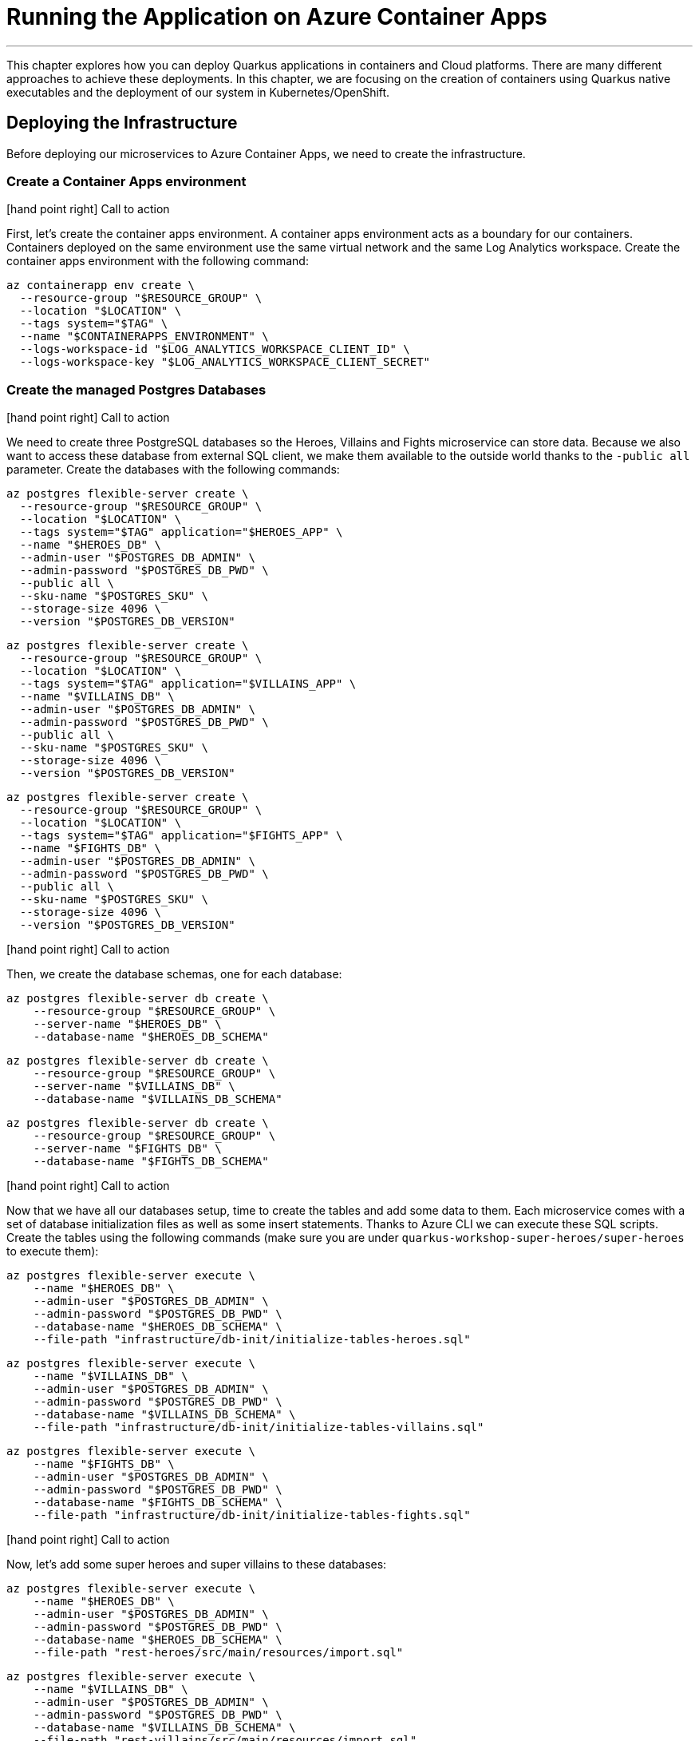 [[azure-aca-running-app]]
= Running the Application on Azure Container Apps

'''

This chapter explores how you can deploy Quarkus applications in containers and Cloud platforms.
There are many different approaches to achieve these deployments.
In this chapter, we are focusing on the creation of containers using Quarkus native executables and the deployment of our system in Kubernetes/OpenShift.

== Deploying the Infrastructure

Before deploying our microservices to Azure Container Apps, we need to create the infrastructure.

=== Create a Container Apps environment

icon:hand-point-right[role="red", size=2x] [red big]#Call to action#

First, let's create the container apps environment.
A container apps environment acts as a boundary for our containers.
Containers deployed on the same environment use the same virtual network and the same Log Analytics workspace.
Create the container apps environment with the following command:

[source,shell]
----
az containerapp env create \
  --resource-group "$RESOURCE_GROUP" \
  --location "$LOCATION" \
  --tags system="$TAG" \
  --name "$CONTAINERAPPS_ENVIRONMENT" \
  --logs-workspace-id "$LOG_ANALYTICS_WORKSPACE_CLIENT_ID" \
  --logs-workspace-key "$LOG_ANALYTICS_WORKSPACE_CLIENT_SECRET"
----

=== Create the managed Postgres Databases

icon:hand-point-right[role="red", size=2x] [red big]#Call to action#

We need to create three PostgreSQL databases so the Heroes, Villains and Fights microservice can store data.
Because we also want to access these database from external SQL client, we make them available to the outside world thanks to the `-public all` parameter.
Create the databases with the following commands:

[source,shell]
----
az postgres flexible-server create \
  --resource-group "$RESOURCE_GROUP" \
  --location "$LOCATION" \
  --tags system="$TAG" application="$HEROES_APP" \
  --name "$HEROES_DB" \
  --admin-user "$POSTGRES_DB_ADMIN" \
  --admin-password "$POSTGRES_DB_PWD" \
  --public all \
  --sku-name "$POSTGRES_SKU" \
  --storage-size 4096 \
  --version "$POSTGRES_DB_VERSION"
----

[source,shell]
----
az postgres flexible-server create \
  --resource-group "$RESOURCE_GROUP" \
  --location "$LOCATION" \
  --tags system="$TAG" application="$VILLAINS_APP" \
  --name "$VILLAINS_DB" \
  --admin-user "$POSTGRES_DB_ADMIN" \
  --admin-password "$POSTGRES_DB_PWD" \
  --public all \
  --sku-name "$POSTGRES_SKU" \
  --storage-size 4096 \
  --version "$POSTGRES_DB_VERSION"
----

[source,shell]
----
az postgres flexible-server create \
  --resource-group "$RESOURCE_GROUP" \
  --location "$LOCATION" \
  --tags system="$TAG" application="$FIGHTS_APP" \
  --name "$FIGHTS_DB" \
  --admin-user "$POSTGRES_DB_ADMIN" \
  --admin-password "$POSTGRES_DB_PWD" \
  --public all \
  --sku-name "$POSTGRES_SKU" \
  --storage-size 4096 \
  --version "$POSTGRES_DB_VERSION"
----

icon:hand-point-right[role="red", size=2x] [red big]#Call to action#

Then, we create the database schemas, one for each database:

[source,shell]
----
az postgres flexible-server db create \
    --resource-group "$RESOURCE_GROUP" \
    --server-name "$HEROES_DB" \
    --database-name "$HEROES_DB_SCHEMA"
----

[source,shell]
----
az postgres flexible-server db create \
    --resource-group "$RESOURCE_GROUP" \
    --server-name "$VILLAINS_DB" \
    --database-name "$VILLAINS_DB_SCHEMA"
----

[source,shell]
----
az postgres flexible-server db create \
    --resource-group "$RESOURCE_GROUP" \
    --server-name "$FIGHTS_DB" \
    --database-name "$FIGHTS_DB_SCHEMA"
----

icon:hand-point-right[role="red", size=2x] [red big]#Call to action#

Now that we have all our databases setup, time to create the tables and add some data to them.
Each microservice comes with a set of database initialization files as well as some insert statements.
Thanks to Azure CLI we can execute these SQL scripts.
Create the tables using the following commands (make sure you are under `quarkus-workshop-super-heroes/super-heroes` to execute them):

[source,shell]
----
az postgres flexible-server execute \
    --name "$HEROES_DB" \
    --admin-user "$POSTGRES_DB_ADMIN" \
    --admin-password "$POSTGRES_DB_PWD" \
    --database-name "$HEROES_DB_SCHEMA" \
    --file-path "infrastructure/db-init/initialize-tables-heroes.sql"
----

[source,shell]
----
az postgres flexible-server execute \
    --name "$VILLAINS_DB" \
    --admin-user "$POSTGRES_DB_ADMIN" \
    --admin-password "$POSTGRES_DB_PWD" \
    --database-name "$VILLAINS_DB_SCHEMA" \
    --file-path "infrastructure/db-init/initialize-tables-villains.sql"
----

[source,shell]
----
az postgres flexible-server execute \
    --name "$FIGHTS_DB" \
    --admin-user "$POSTGRES_DB_ADMIN" \
    --admin-password "$POSTGRES_DB_PWD" \
    --database-name "$FIGHTS_DB_SCHEMA" \
    --file-path "infrastructure/db-init/initialize-tables-fights.sql"
----

icon:hand-point-right[role="red", size=2x] [red big]#Call to action#

Now, let's add some super heroes and super villains to these databases:

[source,shell]
----
az postgres flexible-server execute \
    --name "$HEROES_DB" \
    --admin-user "$POSTGRES_DB_ADMIN" \
    --admin-password "$POSTGRES_DB_PWD" \
    --database-name "$HEROES_DB_SCHEMA" \
    --file-path "rest-heroes/src/main/resources/import.sql"
----

[source,shell]
----
az postgres flexible-server execute \
    --name "$VILLAINS_DB" \
    --admin-user "$POSTGRES_DB_ADMIN" \
    --admin-password "$POSTGRES_DB_PWD" \
    --database-name "$VILLAINS_DB_SCHEMA" \
    --file-path "rest-villains/src/main/resources/import.sql"
----

[source,shell]
----
az postgres flexible-server execute \
    --name "$FIGHTS_DB" \
    --admin-user "$POSTGRES_DB_ADMIN" \
    --admin-password "$POSTGRES_DB_PWD" \
    --database-name "$FIGHTS_DB_SCHEMA" \
    --file-path "rest-fights/src/main/resources/import.sql"
----


You can check the content of the tables with the following commands:

[source,shell]
----
az postgres flexible-server execute \
    --name "$HEROES_DB" \
    --admin-user "$POSTGRES_DB_ADMIN" \
    --admin-password "$POSTGRES_DB_PWD" \
    --database-name "$HEROES_DB_SCHEMA" \
    --querytext "select * from hero"
----

[source,shell]
----
az postgres flexible-server execute \
    --name "$VILLAINS_DB" \
    --admin-user "$POSTGRES_DB_ADMIN" \
    --admin-password "$POSTGRES_DB_PWD" \
    --database-name "$VILLAINS_DB_SCHEMA" \
    --querytext "select * from villain"
----

[source,shell]
----
az postgres flexible-server execute \
    --name "$FIGHTS_DB" \
    --admin-user "$POSTGRES_DB_ADMIN" \
    --admin-password "$POSTGRES_DB_PWD" \
    --database-name "$FIGHTS_DB_SCHEMA" \
    --querytext "select * from fight"
----

=== Create the Managed Kafka

The Fight microservice communicates with the Statistics microservice through Kafka.
We need to create an Azure event hub for that.

icon:hand-point-right[role="red", size=2x] [red big]#Call to action#

[source,shell]
----
az eventhubs namespace create \
  --resource-group "$RESOURCE_GROUP" \
  --location "$LOCATION" \
  --tags system="$TAG" application="$FIGHTS_APP" \
  --name "$KAFKA_NAMESPACE"
----

Then, create the Kafka topic where the messages will be sent to and consumed from:

[source,shell]
----
az eventhubs eventhub create \
  --resource-group "$RESOURCE_GROUP" \
  --name "$KAFKA_TOPIC" \
  --namespace-name "$KAFKA_NAMESPACE"
----

To configure Kafka in the Fight and Statistics microservices, get the connection string with the following commands:

[source,shell]
----
KAFKA_CONNECTION_STRING=$(az eventhubs namespace authorization-rule keys list \
  --resource-group "$RESOURCE_GROUP" \
  --namespace-name "$KAFKA_NAMESPACE" \
  --name RootManageSharedAccessKey \
  --output json | jq -r .primaryConnectionString)

JAAS_CONFIG='org.apache.kafka.common.security.plain.PlainLoginModule required username="$ConnectionString" password="'
KAFKA_JAAS_CONFIG="${JAAS_CONFIG}${KAFKA_CONNECTION_STRING}\";"

echo $KAFKA_CONNECTION_STRING
echo $KAFKA_JAAS_CONFIG
----

If you log into the https://portal.azure.com[Azure Portal] you should see the following created resources.

image::azure-portal-3.png[]

== Deploying the Applications

Now that the Azure Container Apps environment is all set, we need to deploy our microservices to Azure Container Apps.
So let's create an instance of Container Apps for each of our microservices and User Interface.

=== Heroes Microservice

First, the Heroes microservice.
The Heroes microservice needs to access the managed Postgres database.
Therefore, we need to set the right properties using our environment variables.
Notice that the Heroes microservice has a `--min-replicas` set to 0.
That means it can scale down to zero if not used (more on that later).

icon:hand-point-right[role="red", size=2x] [red big]#Call to action#

Create the Heroes container app with the following command:

[source,shell]
----
az containerapp create \
  --resource-group "$RESOURCE_GROUP" \
  --tags system="$TAG" application="$HEROES_APP" \
  --image "$HEROES_IMAGE" \
  --name "$HEROES_APP" \
  --environment "$CONTAINERAPPS_ENVIRONMENT" \
  --ingress external \
  --target-port 8083 \
  --min-replicas 0 \
  --env-vars QUARKUS_HIBERNATE_ORM_DATABASE_GENERATION=validate \
             QUARKUS_HIBERNATE_ORM_SQL_LOAD_SCRIPT=no-file \
             QUARKUS_DATASOURCE_USERNAME="$POSTGRES_DB_ADMIN" \
             QUARKUS_DATASOURCE_PASSWORD="$POSTGRES_DB_PWD" \
             QUARKUS_DATASOURCE_REACTIVE_URL="$HEROES_DB_CONNECT_STRING"
----

The following command sets the URL of the deployed application to the `HEROES_URL` variable:

```shell
HEROES_URL="https://$(az containerapp ingress show \
    --resource-group $RESOURCE_GROUP \
    --name $HEROES_APP \
    --output json | jq -r .fqdn)"

echo $HEROES_URL
```
You can now invoke the Hero microservice APIs with:

```shell
curl "$HEROES_URL/api/heroes/hello"
curl "$HEROES_URL/api/heroes" | jq
```

To access the logs of the Heroes microservice, you can write the following query:

````shell
az monitor log-analytics query \
  --workspace $LOG_ANALYTICS_WORKSPACE_CLIENT_ID \
  --analytics-query "ContainerAppConsoleLogs_CL | where ContainerAppName_s == '$HEROES_APP' | project ContainerAppName_s, Log_s, TimeGenerated " \
  --output table
````

=== Villains Microservice

The Villain microservice also needs to access the managed Postgres database, so we need to set the right variables.
Notice the minimum of replicas is also set to 0:

```shell
az containerapp create \
  --resource-group "$RESOURCE_GROUP" \
  --tags system="$TAG" application="$VILLAINS_APP" \
  --image "$VILLAINS_IMAGE" \
  --name "$VILLAINS_APP" \
  --environment "$CONTAINERAPPS_ENVIRONMENT" \
  --ingress external \
  --target-port 8084 \
  --min-replicas 0 \
  --env-vars QUARKUS_HIBERNATE_ORM_DATABASE_GENERATION=validate \
             QUARKUS_HIBERNATE_ORM_SQL_LOAD_SCRIPT=no-file \
             QUARKUS_DATASOURCE_USERNAME="$POSTGRES_DB_ADMIN" \
             QUARKUS_DATASOURCE_PASSWORD="$POSTGRES_DB_PWD" \
             QUARKUS_DATASOURCE_JDBC_URL="$VILLAINS_DB_CONNECT_STRING"
```

The following command sets the URL of the deployed application to the `VILLAINS_URL` variable:

```shell
VILLAINS_URL="https://$(az containerapp ingress show \
    --resource-group $RESOURCE_GROUP \
    --name $VILLAINS_APP \
    --output json | jq -r .fqdn)"

echo $VILLAINS_URL
```
You can now invoke the Hero microservice APIs with:

```shell
curl "$VILLAINS_URL/api/villains/hello"
curl "$VILLAINS_URL/api/villains" | jq
```

To access the logs of the Villain microservice, you can write the following query:

````shell
az monitor log-analytics query \
  --workspace $LOG_ANALYTICS_WORKSPACE_CLIENT_ID \
  --analytics-query "ContainerAppConsoleLogs_CL | where ContainerAppName_s == '$VILLAINS_APP' | project ContainerAppName_s, Log_s, TimeGenerated " \
  --output table
````

=== Statistics Microservice

The Statistics microservice listens to a Kafka topics and consumes all the fights.
The fight messages are defined by an Avro schema stored in Apicurio (`APICURIO_URL` and we append `/apis/registry/v2`):.
Notice that we use the value of the `$$KAFKA_JAAS_CONFIG` in the `password`.

```shell
az containerapp create \
  --resource-group "$RESOURCE_GROUP" \
  --tags system="$TAG" application="$STATISTICS_APP" \
  --image "$STATISTICS_IMAGE" \
  --name "$STATISTICS_APP" \
  --environment "$CONTAINERAPPS_ENVIRONMENT" \
  --ingress external \
  --target-port 8085 \
  --min-replicas 0 \
  --env-vars KAFKA_BOOTSTRAP_SERVERS="$KAFKA_BOOTSTRAP_SERVERS" \
             KAFKA_SECURITY_PROTOCOL=SASL_SSL \
             KAFKA_SASL_MECHANISM=PLAIN \
             KAFKA_SASL_JAAS_CONFIG="$KAFKA_JAAS_CONFIG" \
             MP_MESSAGING_CONNECTOR_SMALLRYE_KAFKA_APICURIO_REGISTRY_URL="${APICURIO_URL}/apis/registry/v2"
```

The following command sets the URL of the deployed application to the `STATISTICS_URL` variable:


```shell
STATISTICS_URL="https://$(az containerapp ingress show \
    --resource-group $RESOURCE_GROUP \
    --name $STATISTICS_APP \
    --output json | jq -r .fqdn)"

echo $STATISTICS_URL
```

You can now display the Statistics UI with:

```shell
open "$STATISTICS_URL"
```

To access the logs of the Statistics microservice, you can write the following query:

````shell
az monitor log-analytics query \
  --workspace $LOG_ANALYTICS_WORKSPACE_CLIENT_ID \
  --analytics-query "ContainerAppConsoleLogs_CL | where ContainerAppName_s == '$STATISTICS_APP' | project ContainerAppName_s, Log_s, TimeGenerated " \
  --output table
````

=== Fights Microservice

The Fight microservice invokes the Heroes and Villains microserivces, sends fight messages to a Kafka topics and stores the fights into a MongoDB database.
We need to configure Kafka (same connection string as the one used by the Statistics microservice) as well as Mongo and Apicurio (variable `APICURIO_URL` and append `apis/registry/v2`).
As for the microservice invocations, you need to set the URLs of both Heroes and Villains microservices.

```shell
az containerapp create \
  --resource-group "$RESOURCE_GROUP" \
  --tags system="$TAG" application="$FIGHTS_APP" \
  --image "$FIGHTS_IMAGE" \
  --name "$FIGHTS_APP" \
  --environment "$CONTAINERAPPS_ENVIRONMENT" \
  --ingress external \
  --target-port 8082 \
  --min-replicas 1 \
  --env-vars KAFKA_BOOTSTRAP_SERVERS="$KAFKA_BOOTSTRAP_SERVERS" \
             KAFKA_SECURITY_PROTOCOL=SASL_SSL \
             KAFKA_SASL_MECHANISM=PLAIN \
             KAFKA_SASL_JAAS_CONFIG="$KAFKA_JAAS_CONFIG" \
             MP_MESSAGING_CONNECTOR_SMALLRYE_KAFKA_APICURIO_REGISTRY_URL="${APICURIO_URL}/apis/registry/v2" \
             QUARKUS_LIQUIBASE_MONGODB_MIGRATE_AT_START=false \
             QUARKUS_MONGODB_CONNECTION_STRING="$MONGO_COLLECTION_CONNECT_STRING" \
             QUARKUS_REST_CLIENT_HERO_CLIENT_URL="$HEROES_URL" \
             FIGHT_VILLAIN_CLIENT_BASE_URL="$VILLAINS_URL"
```

The following command sets the URL of the deployed application to the `FIGHTS_URL` variable:

```shell
FIGHTS_URL="https://$(az containerapp ingress show \
    --resource-group $RESOURCE_GROUP \
    --name $FIGHTS_APP \
    --output json | jq -r .fqdn)"

echo $FIGHTS_URL
```

Use the following curl commands to access the Fight microservice.
Remember that we've set the minimum replicas to 0.
That means that pinging the Hero and Villain microservices might fallback (you will get a _That means that pinging the Hero and Villain microservices might fallback (you will get a That means that pinging the Hero and Villain microservices might fallback (you will get a _Could not invoke the Villains microservice_ message).
Execute several times the same curl commands so Azure Containers Apps has time to instantiate one replica and process the requests:

```shell
curl "$FIGHTS_URL/api/fights/hello"
curl "$FIGHTS_URL/api/fights/hello/villains"
curl "$FIGHTS_URL/api/fights/hello/heroes"
curl "$FIGHTS_URL/api/fights" | jq
curl "$FIGHTS_URL/api/fights/randomfighters" | jq
```

To access the logs of the Fight microservice, you can write the following query:

````shell
az monitor log-analytics query \
  --workspace $LOG_ANALYTICS_WORKSPACE_CLIENT_ID \
  --analytics-query "ContainerAppConsoleLogs_CL | where ContainerAppName_s == '$FIGHTS_APP' | project ContainerAppName_s, Log_s, TimeGenerated " \
  --output table
````

=== Super Hero UI

Like for the previous microservices, we will be deploying the UI as Docker image as we did for the previous microservices.
But we could have also deployed the Super Hero UI using Azure Static Webapps witch is suited for Angular applications.
If you are interested in this approach, you can check https://azure.microsoft.com/en-us/services/app-service/static/[Azure Static Webapps].

```shell
az containerapp create \
  --resource-group "$RESOURCE_GROUP" \
  --tags system="$TAG" application="$UI_APP" \
  --image "$UI_IMAGE" \
  --name "$UI_APP" \
  --environment "$CONTAINERAPPS_ENVIRONMENT" \
  --ingress external \
  --target-port 8080 \
  --env-vars API_BASE_URL="$FIGHTS_URL"
```

```shell
UI_URL="https://$(az containerapp ingress show \
    --resource-group $RESOURCE_GROUP \
    --name $UI_APP \
    --output json | jq -r .fqdn)"

echo $UI_URL
```

```shell
open "$UI_URL"
```

== Running the Application

